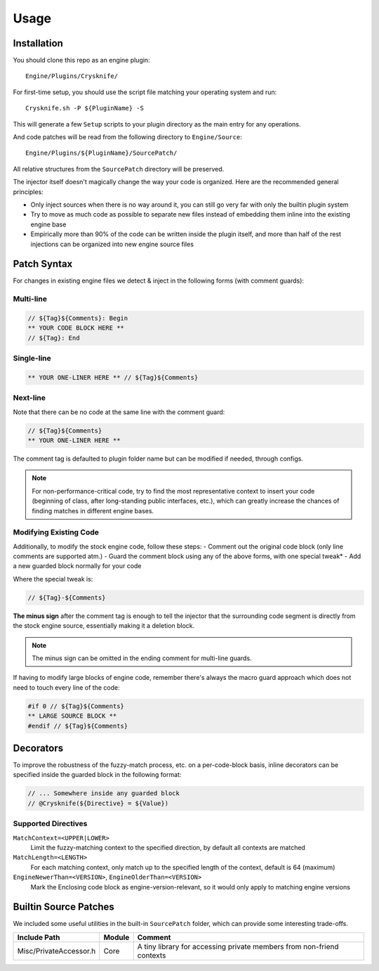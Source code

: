 ..
   SPDX-FileCopyrightText: 2024 Yun Hsiao Wu <yunhsiaow@gmail.com>
   SPDX-License-Identifier: MIT

Usage
=====

Installation
------------

You should clone this repo as an engine plugin::

   Engine/Plugins/Crysknife/

For first-time setup, you should use the script file matching your operating system and run::

   Crysknife.sh -P ${PluginName} -S

This will generate a few ``Setup`` scripts to your plugin directory as the main entry for any operations.

And code patches will be read from the following directory to ``Engine/Source``::

   Engine/Plugins/${PluginName}/SourcePatch/

All relative structures from the ``SourcePatch`` directory will be preserved.

The injector itself doesn't magically change the way your code is organized.
Here are the recommended general principles:

- Only inject sources when there is no way around it, you can still go very far with only the builtin plugin system
-
   Try to move as much code as possible to separate new files instead of embedding them
   inline into the existing engine base
-
   Empirically more than 90% of the code can be written inside the plugin itself,
   and more than half of the rest injections can be organized into new engine source files

Patch Syntax
------------

For changes in existing engine files we detect & inject in the following forms (with comment guards):

Multi-line
^^^^^^^^^^

.. code-block:: cpp

   // ${Tag}${Comments}: Begin
   ** YOUR CODE BLOCK HERE **
   // ${Tag}: End

Single-line
^^^^^^^^^^^

.. code-block:: cpp

   ** YOUR ONE-LINER HERE ** // ${Tag}${Comments}

Next-line
^^^^^^^^^

Note that there can be no code at the same line with the comment guard:

.. code-block:: cpp

   // ${Tag}${Comments}
   ** YOUR ONE-LINER HERE **

The comment tag is defaulted to plugin folder name but can be modified if needed,
through configs.

.. note::
   For non-performance-critical code, try to find the most representative context to insert your code (beginning of class,
   after long-standing public interfaces, etc.), which can greatly increase the chances of finding matches in different engine bases.

Modifying Existing Code
^^^^^^^^^^^^^^^^^^^^^^^

Additionally, to modify the stock engine code, follow these steps:
- Comment out the original code block (only line comments are supported atm.)
- Guard the comment block using any of the above forms, with one special tweak*
- Add a new guarded block normally for your code

Where the special tweak is:

.. code-block:: cpp

   // ${Tag}-${Comments}

**The minus sign** after the comment tag is enough to tell the injector that
the surrounding code segment is directly from the stock engine source, essentially making it a deletion block.

.. note::
   The minus sign can be omitted in the ending comment for multi-line guards.

If having to modify large blocks of engine code, remember there's always the macro guard approach
which does not need to touch every line of the code:

.. code-block::

   #if 0 // ${Tag}${Comments}
   ** LARGE SOURCE BLOCK **
   #endif // ${Tag}${Comments}

Decorators
----------

To improve the robustness of the fuzzy-match process, etc. on a per-code-block basis,
inline decorators can be specified inside the guarded block in the following format:

.. code-block:: cpp

   // ... Somewhere inside any guarded block
   // @Crysknife(${Directive} = ${Value})

Supported Directives
^^^^^^^^^^^^^^^^^^^^

``MatchContext=<UPPER|LOWER>``
   Limit the fuzzy-matching context to the specified direction,
   by default all contexts are matched

``MatchLength=<LENGTH>``
   For each matching context, only match up to the specified length of the context,
   default is 64 (maximum)

``EngineNewerThan=<VERSION>``, ``EngineOlderThan=<VERSION>``
   Mark the Enclosing code block as engine-version-relevant,
   so it would only apply to matching engine versions

Builtin Source Patches
----------------------

We included some useful utilities in the built-in ``SourcePatch`` folder,
which can provide some interesting trade-offs.

====================== ======== =======
Include Path           Module   Comment
====================== ======== =======
Misc/PrivateAccessor.h Core     A tiny library for accessing private members from non-friend contexts
====================== ======== =======
